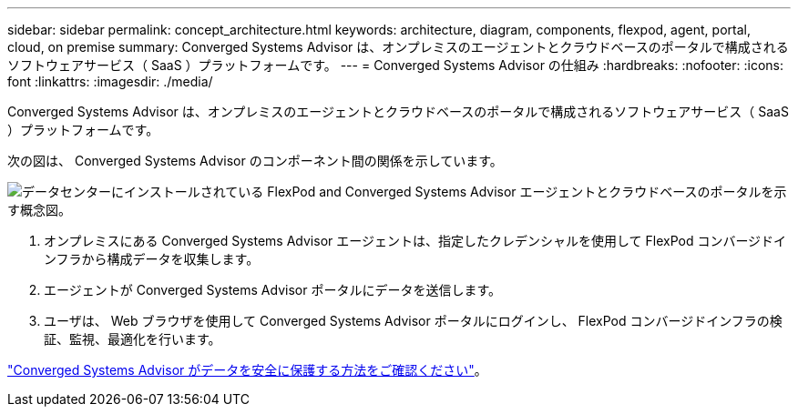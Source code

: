 ---
sidebar: sidebar 
permalink: concept_architecture.html 
keywords: architecture, diagram, components, flexpod, agent, portal, cloud, on premise 
summary: Converged Systems Advisor は、オンプレミスのエージェントとクラウドベースのポータルで構成されるソフトウェアサービス（ SaaS ）プラットフォームです。 
---
= Converged Systems Advisor の仕組み
:hardbreaks:
:nofooter: 
:icons: font
:linkattrs: 
:imagesdir: ./media/


[role="lead"]
Converged Systems Advisor は、オンプレミスのエージェントとクラウドベースのポータルで構成されるソフトウェアサービス（ SaaS ）プラットフォームです。

次の図は、 Converged Systems Advisor のコンポーネント間の関係を示しています。

image:diagram_architecture.gif["データセンターにインストールされている FlexPod and Converged Systems Advisor エージェントとクラウドベースのポータルを示す概念図。"]

. オンプレミスにある Converged Systems Advisor エージェントは、指定したクレデンシャルを使用して FlexPod コンバージドインフラから構成データを収集します。
. エージェントが Converged Systems Advisor ポータルにデータを送信します。
. ユーザは、 Web ブラウザを使用して Converged Systems Advisor ポータルにログインし、 FlexPod コンバージドインフラの検証、監視、最適化を行います。


link:concept_security.html["Converged Systems Advisor がデータを安全に保護する方法をご確認ください"]。
